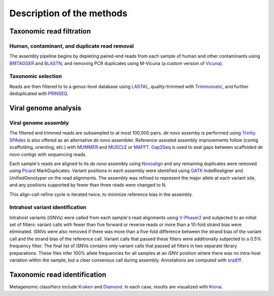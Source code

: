 Description of the methods
==========================

.. image:: viral-ngs-overview.png

Taxonomic read filtration
-------------------------

Human, contaminant, and duplicate read removal
~~~~~~~~~~~~~~~~~~~~~~~~~~~~~~~~~~~~~~~~~~~~~~

The assembly pipeline begins by depleting paired-end reads from each
sample of human and other contaminants using BMTAGGER_ and BLASTN_,
and removing PCR duplicates using M-Vicuna (a custom version of Vicuna_).

.. _BMTAGGER: http://ftp.ncbi.nih.gov/pub/agarwala/bmtagger/screening.pdf
.. _BLASTN: https://blast.ncbi.nlm.nih.gov/Blast.cgi?PAGE_TYPE=BlastSearch
.. _Vicuna: http://www.broadinstitute.org/scientific-community/science/projects/viral-genomics/vicuna


Taxonomic selection
~~~~~~~~~~~~~~~~~~~

Reads are then filtered to to a genus-level database using LASTAL_,
quality-trimmed with Trimmomatic_,
and further deduplicated with PRINSEQ_.

.. _LASTAL: http://last.cbrc.jp
.. _Trimmomatic: http://www.usadellab.org/cms/?page=trimmomatic
.. _PRINSEQ: http://prinseq.sourceforge.net


Viral genome analysis
---------------------

Viral genome assembly
~~~~~~~~~~~~~~~~~~~~~

The filtered and trimmed reads are subsampled to at most 100,000 pairs.
*de novo* assemby is performed using Trinity_. SPAdes_ is also offered as
an alternative *de novo* assembler.
Reference-assisted assembly improvements follow (contig scaffolding, orienting, etc.)
with MUMMER_ and MUSCLE_ or MAFFT_. Gap2Seq_ is used to seal gaps between scaffolded *de novo* contigs with sequencing reads.

Each sample's reads are aligned to its *de novo* assembly using Novoalign_
and any remaining duplicates were removed using Picard_ MarkDuplicates.
Variant positions in each assembly were identified using GATK_ IndelRealigner and
UnifiedGenotyper on the read alignments. The assembly was refined to represent the
major allele at each variant site, and any positions supported by fewer than three
reads were changed to N.

This align-call-refine cycle is iterated twice, to minimize reference bias in the assembly.
 
.. _Trinity: http://trinityrnaseq.github.io/
.. _SPAdes: http://bioinf.spbau.ru/en/spades
.. _MUMMER: http://mummer.sourceforge.net/
.. _MUSCLE: https://www.drive5.com/muscle/
.. _MAFFT: http://mafft.cbrc.jp/alignment/software/
.. _Gap2Seq: https://www.cs.helsinki.fi/u/lmsalmel/Gap2Seq/
.. _Novoalign: http://www.novocraft.com/products/novoalign/
.. _Picard: http://broadinstitute.github.io/picard
.. _GATK: https://www.broadinstitute.org/gatk/


Intrahost variant identification
~~~~~~~~~~~~~~~~~~~~~~~~~~~~~~~~

Intrahost variants (iSNVs) were called from each sample's read alignments using
`V-Phaser2 <http://dx.doi.org/10.1186/1471-2164-14-674>`_
and subjected to an initial set of filters:
variant calls with fewer than five forward or reverse reads
or more than a 10-fold strand bias were eliminated.
iSNVs were also removed if there was more than a five-fold difference
between the strand bias of the variant call and the strand bias of the reference call.
Variant calls that passed these filters were additionally subjected
to a 0.5% frequency filter.
The final list of iSNVs contains only variant calls that passed all filters in two
separate library preparations.
These files infer 100% allele frequencies for all samples at an iSNV position where
there was no intra-host variation within the sample, but a clear consensus call during
assembly. Annotations are computed with snpEff_.

.. _snpEff: http://snpeff.sourceforge.net/


Taxonomic read identification
-----------------------------

Metagenomic classifiers include Kraken_ and Diamond_. In each case, results are
visualized with Krona_.

.. _Kraken: https://ccb.jhu.edu/software/kraken/
.. _Diamond: https://ab.inf.uni-tuebingen.de/software/diamond
.. _Krona: https://github.com/marbl/Krona/wiki
